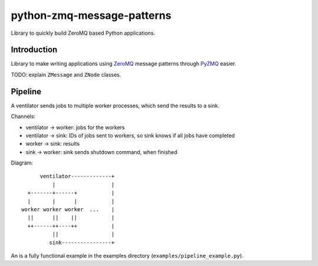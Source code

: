 python-zmq-message-patterns
===========================

Library to quickly build ZeroMQ based Python applications.

Introduction
------------

Library to make writing applications using `ZeroMQ <http://www.zeromq.org/>`_ message patterns through `PyZMQ <https://github.com/zeromq/pyzmq>`_ easier.

TODO: explain ``ZMessage`` and ``ZNode`` classes.

Pipeline
--------

A ventilator sends jobs to multiple worker processes, which send the results to a sink.

Channels:

* ventilator -> worker: jobs for the workers
* ventilator -> sink: IDs of jobs sent to workers, so sink knows if all jobs have completed
* worker -> sink: results
* sink -> worker: sink sends shutdown command, when finished

Diagram::

       ventilator-------------+
           |                  |
   +-------+------+           |
   |       |      |           |
 worker worker worker  ...    |
   ||      ||    ||           |
   ++------++----++           |
           ||                 |
          sink----------------+


An is a fully functional example in the examples directory (``examples/pipeline_example.py``).
